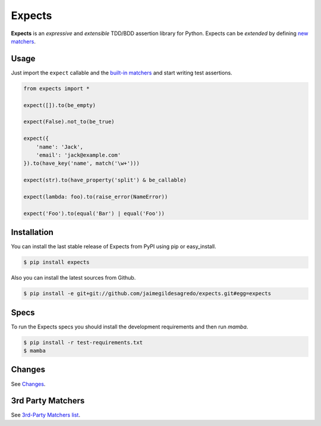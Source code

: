 Expects
=======

.. image:: https://img.shields.io/pypi/v/expects.svg
    :target: https://pypi.python.org/pypi/expects
    :alt: Latest version

.. image:: https://img.shields.io/badge/Docs-latest-brightgreen.svg
    :target: http://expects.readthedocs.org/en/latest
    :alt: Docs

.. image:: https://img.shields.io/badge/Licence-Apache2-brightgreen.svg
    :target: https://www.tldrlegal.com/l/apache2
    :alt: License

.. image:: https://img.shields.io/pypi/dm/expects.svg
    :target: https://pypi.python.org/pypi/expects
    :alt: Number of PyPI downloads

.. image:: https://secure.travis-ci.org/jaimegildesagredo/expects.svg?branch=master
    :target: http://travis-ci.org/jaimegildesagredo/expects
    :alt: Build status

**Expects** is an *expressive* and *extensible* TDD/BDD assertion library for Python. Expects can be *extended* by defining `new matchers <http://expects.readthedocs.org/en/latest/custom-matchers.html>`_.

Usage
-----

Just import the ``expect`` callable and the `built-in matchers <http://expects.readthedocs.org/en/latest/matchers.html>`_ and start writing test assertions.

.. code-block:: python

    from expects import *

    expect([]).to(be_empty)

    expect(False).not_to(be_true)

    expect({
        'name': 'Jack',
        'email': 'jack@example.com'
    }).to(have_key('name', match('\w+')))

    expect(str).to(have_property('split') & be_callable)

    expect(lambda: foo).to(raise_error(NameError))

    expect('Foo').to(equal('Bar') | equal('Foo'))

Installation
------------

You can install the last stable release of Expects from PyPI using pip or easy_install.

.. code-block:: bash

    $ pip install expects

Also you can install the latest sources from Github.

.. code-block:: bash

     $ pip install -e git+git://github.com/jaimegildesagredo/expects.git#egg=expects

Specs
-----

To run the Expects specs you should install the development requirements and then run `mamba`.

.. code-block:: bash

    $ pip install -r test-requirements.txt
    $ mamba

Changes
-------

See `Changes  <https://expects.readthedocs.org/en/latest/changes.html>`_.

3rd Party Matchers
------------------

See `3rd-Party Matchers list <http://expects.readthedocs.org/en/latest/3rd-party-matchers.html>`_.
